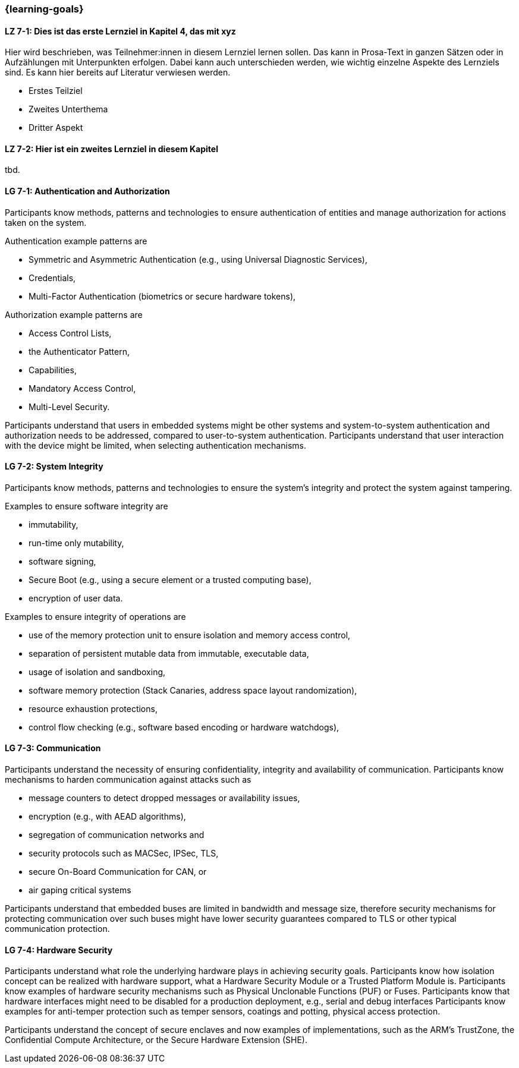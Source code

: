 === {learning-goals}

// tag::DE[]
[[LZ-7-1]]
==== LZ 7-1: Dies ist das erste Lernziel in Kapitel 4, das mit xyz

Hier wird beschrieben, was Teilnehmer:innen in diesem Lernziel lernen sollen. Das kann in Prosa-Text
in ganzen Sätzen oder in Aufzählungen mit Unterpunkten erfolgen. Dabei kann auch unterschieden werden,
wie wichtig einzelne Aspekte des Lernziels sind. Es kann hier bereits auf Literatur verwiesen werden.

* Erstes Teilziel
* Zweites Unterthema
* Dritter Aspekt

[[LZ-7-2]]
==== LZ 7-2: Hier ist ein zweites Lernziel in diesem Kapitel
tbd.

// end::DE[]

// tag::EN[]
[[LG-7-1]]
==== LG 7-1: Authentication and Authorization

Participants know methods, patterns and technologies to ensure authentication of entities and manage
authorization for actions taken on the system.

Authentication example patterns are

* Symmetric and Asymmetric Authentication (e.g., using Universal Diagnostic Services),
* Credentials,
* Multi-Factor Authentication (biometrics or secure hardware tokens),

Authorization example patterns are

* Access Control Lists,
* the Authenticator Pattern,
* Capabilities,
* Mandatory Access Control,
* Multi-Level Security.

Participants understand that users in embedded systems might be other systems and system-to-system
authentication and authorization needs to be addressed, compared to user-to-system authentication.
Participants understand that user interaction with the device might be limited, when selecting
authentication mechanisms.

[[LG-7-2]]
==== LG 7-2: System Integrity

Participants know methods, patterns and technologies to ensure the system's integrity and protect
the system against tampering.

Examples to ensure software integrity are

* immutability,
* run-time only mutability,
* software signing,
* Secure Boot (e.g., using a secure element or a trusted computing base),
* encryption of user data.

Examples to ensure integrity of operations are

* use of the memory protection unit to ensure isolation and memory access control,
* separation of persistent mutable data from immutable, executable data,
* usage of isolation and sandboxing,
* software memory protection (Stack Canaries, address space layout randomization),
* resource exhaustion protections,
* control flow checking (e.g., software based encoding or hardware watchdogs),

[[LG-7-3]]
==== LG 7-3: Communication

Participants understand the necessity of ensuring confidentiality, integrity and availability of
communication.
Participants know mechanisms to harden communication against attacks such as

* message counters to detect dropped messages or availability issues,
* encryption (e.g., with AEAD algorithms),
* segregation of communication networks and
* security protocols such as MACSec, IPSec, TLS,
* secure On-Board Communication for CAN, or
* air gaping critical systems

Participants understand that embedded buses are limited in bandwidth and message size, therefore
security mechanisms for protecting communication over such buses might have lower security
guarantees compared to TLS or other typical communication protection.

[[LG-7-4]]
==== LG 7-4: Hardware Security

Participants understand what role the underlying hardware plays in achieving security goals.
Participants know how isolation concept can be realized with hardware support, what a Hardware
Security Module or a Trusted Platform Module is.
Participants know examples of hardware security mechanisms such as Physical Unclonable Functions
(PUF) or Fuses.
Participants know that hardware interfaces might need to be disabled for a production deployment,
e.g., serial and debug interfaces
Participants know examples for anti-temper protection such as temper sensors, coatings and potting,
physical access protection.

Participants understand the concept of secure enclaves and now examples of implementations, such as
the ARM's TrustZone, the Confidential Compute Architecture, or the Secure Hardware Extension (SHE).

// end::EN[]
